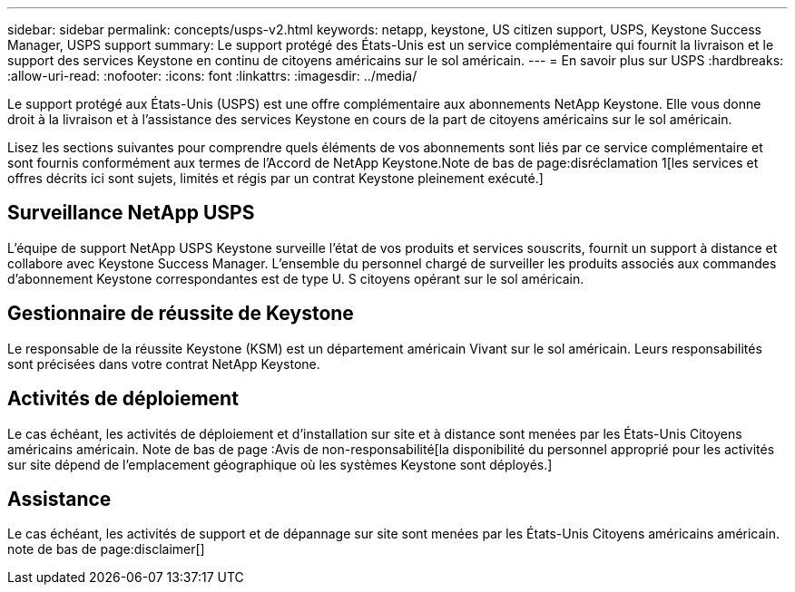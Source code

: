 ---
sidebar: sidebar 
permalink: concepts/usps-v2.html 
keywords: netapp, keystone, US citizen support, USPS, Keystone Success Manager, USPS support 
summary: Le support protégé des États-Unis est un service complémentaire qui fournit la livraison et le support des services Keystone en continu de citoyens américains sur le sol américain. 
---
= En savoir plus sur USPS
:hardbreaks:
:allow-uri-read: 
:nofooter: 
:icons: font
:linkattrs: 
:imagesdir: ../media/


[role="lead"]
Le support protégé aux États-Unis (USPS) est une offre complémentaire aux abonnements NetApp Keystone. Elle vous donne droit à la livraison et à l'assistance des services Keystone en cours de la part de citoyens américains sur le sol américain.

Lisez les sections suivantes pour comprendre quels éléments de vos abonnements sont liés par ce service complémentaire et sont fournis conformément aux termes de l'Accord de NetApp Keystone.Note de bas de page:disréclamation 1[les services et offres décrits ici sont sujets, limités et régis par un contrat Keystone pleinement exécuté.]



== Surveillance NetApp USPS

L'équipe de support NetApp USPS Keystone surveille l'état de vos produits et services souscrits, fournit un support à distance et collabore avec Keystone Success Manager. L'ensemble du personnel chargé de surveiller les produits associés aux commandes d'abonnement Keystone correspondantes est de type U. S citoyens opérant sur le sol américain.



== Gestionnaire de réussite de Keystone

Le responsable de la réussite Keystone (KSM) est un département américain Vivant sur le sol américain. Leurs responsabilités sont précisées dans votre contrat NetApp Keystone.



== Activités de déploiement

Le cas échéant, les activités de déploiement et d'installation sur site et à distance sont menées par les États-Unis Citoyens américains américain. Note de bas de page :Avis de non-responsabilité[la disponibilité du personnel approprié pour les activités sur site dépend de l'emplacement géographique où les systèmes Keystone sont déployés.]



== Assistance

Le cas échéant, les activités de support et de dépannage sur site sont menées par les États-Unis Citoyens américains américain. note de bas de page:disclaimer[]
